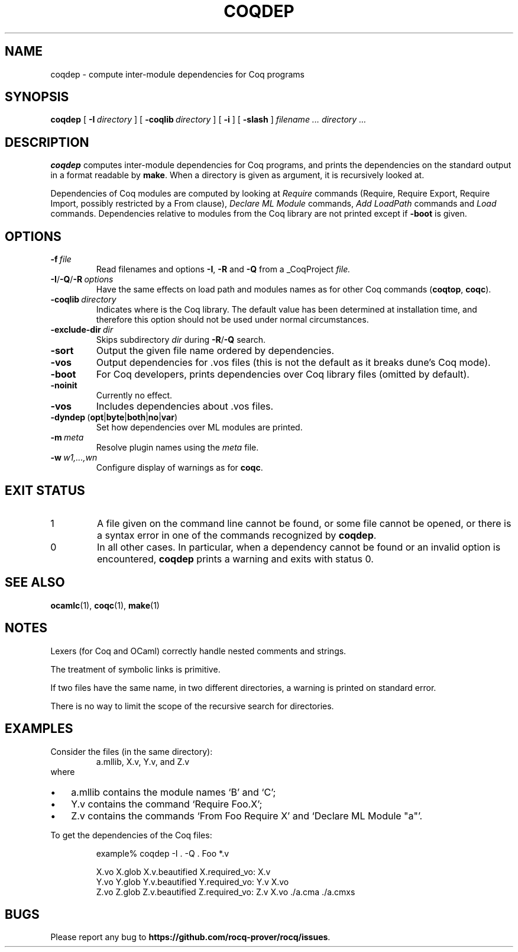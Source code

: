 .TH COQDEP 1
.
.SH NAME
coqdep \- compute inter-module dependencies for Coq programs
.
.SH SYNOPSIS
.B coqdep
[
.BI \-I \ directory
]
[
.BI \-coqlib \ directory
]
[
.B \-i
]
[
.B \-slash
]
.I filename .\|.\|.\&
.I directory .\|.\|.
.
.SH DESCRIPTION
.
.B coqdep
computes inter-module dependencies for Coq programs,
and prints the dependencies on the standard output in a format
readable by
.BR make .
When a directory is given as argument, it is recursively looked at.
.PP
Dependencies of Coq modules are computed by looking at
.I Require
commands (Require, Require Export, Require Import, possibly restricted by a From clause),
.I Declare
.I ML
.I Module
commands,
.I Add
.I LoadPath
commands and
.I Load
commands.
Dependencies relative to modules from the Coq library are not
printed except if
.B \-boot
is given.
.
.SH OPTIONS
.
.TP
.BI \-f \ file
Read filenames and options
.BR \-I ,
.B \-R
and
.B \-Q
from a _CoqProject
.I file.
.TP
.BI \-I\fR/\fB\-Q\fR/\fB\-R \ options
Have the same effects on load path and modules names as for other
Coq commands (\c
.BR coqtop ,
.BR coqc ).
.TP
.BI \-coqlib \ directory
Indicates where is the Coq library.
The default value has been determined at installation time, and
therefore this option should not be used under normal circumstances.
.TP
.BI \-exclude-dir \ dir
Skips subdirectory
.I dir
during
.BR \-R / \-Q
search.
.TP
.B \-sort
Output the given file name ordered by dependencies.
.TP
.B \-vos
Output dependencies for .vos files (this is not the default as it breaks
dune's Coq mode).
.TP
.B \-boot
For Coq developers, prints dependencies over Coq library files
(omitted by default).
.TP
.B \-noinit
Currently no effect.
.TP
.B \-vos
Includes dependencies about .vos files.
.TP
.BR \-dyndep \ ( opt | byte | both | no | var )
Set how dependencies over ML modules are printed.
.TP
.BI \-m \ meta
Resolve plugin names using the
.I meta
file.
.TP
.BI \-w \ w1,\|.\|.\|.\|,\|wn
Configure display of warnings as for
.BR coqc .
.
.SH EXIT STATUS
.IP 1
A file given on the command line cannot be found, or some file
cannot be opened, or there is a syntax error in one of the commands
recognized by
.BR coqdep .
.IP 0
In all other cases.
In particular, when a dependency cannot be found or an invalid option is
encountered,
.B coqdep
prints a warning and exits with status 0.
.
.
.SH SEE ALSO
.
.BR ocamlc (1),
.BR coqc (1),
.BR make (1)
.
.SH NOTES
.
Lexers (for Coq and OCaml) correctly handle nested comments
and strings.
.PP
The treatment of symbolic links is primitive.
.PP
If two files have the same name, in two different directories,
a warning is printed on standard error.
.PP
There is no way to limit the scope of the recursive search for
directories.
.
.SH EXAMPLES
.
Consider the files (in the same directory):
.RS
a.mllib, X.v, Y.v, and Z.v
.RE
where
.IP \(bu 3
a.mllib contains the module names `B' and `C';
.IP \(bu
Y.v contains the command `Require Foo.X';
.IP \(bu
Z.v contains the commands `From Foo Require X' and `Declare ML Module "a"'.
.PP
To get the dependencies of the Coq files:
.PP
.RS
.nf
example% coqdep \-I . \-Q . Foo *.v

X.vo X.glob X.v.beautified X.required_vo: X.v
Y.vo Y.glob Y.v.beautified Y.required_vo: Y.v X.vo
Z.vo Z.glob Z.v.beautified Z.required_vo: Z.v X.vo ./a.cma ./a.cmxs
.fi
.RE
.
.SH BUGS
.
Please report any bug to
.BR https://github.com/rocq-prover/rocq/issues .
